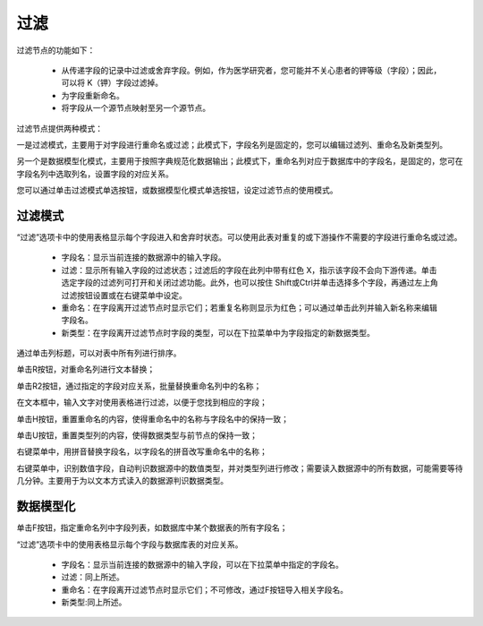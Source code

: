 ﻿过滤
======================

过滤节点的功能如下：

 * 从传递字段的记录中过滤或舍弃字段。例如，作为医学研究者，您可能并不关心患者的钾等级（字段）；因此，可以将 K（钾）字段过滤掉。

 * 为字段重新命名。

 * 将字段从一个源节点映射至另一个源节点。

过滤节点提供两种模式：

一是过滤模式，主要用于对字段进行重命名或过滤；此模式下，字段名列是固定的，您可以编辑过滤列、重命名及新类型列。

另一个是数据模型化模式，主要用于按照字典规范化数据输出；此模式下，重命名列对应于数据库中的字段名，是固定的，您可在字段名列中选取列名，设置字段的对应关系。

您可以通过单击过滤模式单选按钮，或数据模型化模式单选按钮，设定过滤节点的使用模式。

过滤模式
-----------------

“过滤”选项卡中的使用表格显示每个字段进入和舍弃时状态。可以使用此表对重复的或下游操作不需要的字段进行重命名或过滤。 

 * 字段名：显示当前连接的数据源中的输入字段。

 * 过滤：显示所有输入字段的过滤状态；过滤后的字段在此列中带有红色 X，指示该字段不会向下游传递。单击选定字段的过滤列可打开和关闭过滤功能。此外，也可以按住 Shift或Ctrl并单击选择多个字段，再通过左上角过滤按钮设置或在右键菜单中设定。

 * 重命名：在字段离开过滤节点时显示它们；若重复名称则显示为红色；可以通过单击此列并输入新名称来编辑字段名。
 
 * 新类型：在字段离开过滤节点时字段的类型，可以在下拉菜单中为字段指定的新数据类型。
 
通过单击列标题，可以对表中所有列进行排序。

单击R按钮，对重命名列进行文本替换；

单击R2按钮，通过指定的字段对应关系，批量替换重命名列中的名称；

在文本框中，输入文字对使用表格进行过滤，以便于您找到相应的字段；

单击H按钮，重置重命名的内容，使得重命名中的名称与字段名中的保持一致；

单击U按钮，重置类型列的内容，使得数据类型与前节点的保持一致；

右键菜单中，用拼音替换字段名，以字段名的拼音改写重命名中的名称；

右键菜单中，识别数值字段，自动判识数据源中的数值类型，并对类型列进行修改；需要读入数据源中的所有数据，可能需要等待几分钟。主要用于为以文本方式读入的数据源判识数据类型。

数据模型化
-----------------

单击F按钮，指定重命名列中字段列表，如数据库中某个数据表的所有字段名；

“过滤”选项卡中的使用表格显示每个字段与数据库表的对应关系。

 * 字段名：显示当前连接的数据源中的输入字段，可以在下拉菜单中指定的字段名。

 * 过滤：同上所述。

 * 重命名：在字段离开过滤节点时显示它们；不可修改，通过F按钮导入相关字段名。

 * 新类型:同上所述。


